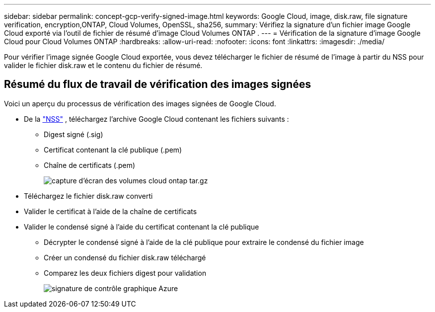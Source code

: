 ---
sidebar: sidebar 
permalink: concept-gcp-verify-signed-image.html 
keywords: Google Cloud, image, disk.raw, file signature verification, encryption,ONTAP, Cloud Volumes, OpenSSL, sha256, 
summary: Vérifiez la signature d’un fichier image Google Cloud exporté via l’outil de fichier de résumé d’image Cloud Volumes ONTAP . 
---
= Vérification de la signature d'image Google Cloud pour Cloud Volumes ONTAP
:hardbreaks:
:allow-uri-read: 
:nofooter: 
:icons: font
:linkattrs: 
:imagesdir: ./media/


[role="lead"]
Pour vérifier l'image signée Google Cloud exportée, vous devez télécharger le fichier de résumé de l'image à partir du NSS pour valider le fichier disk.raw et le contenu du fichier de résumé.



== Résumé du flux de travail de vérification des images signées

Voici un aperçu du processus de vérification des images signées de Google Cloud.

* De la https://mysupport.netapp.com/site/products/all/details/cloud-volumes-ontap/downloads-tab["NSS"^] , téléchargez l'archive Google Cloud contenant les fichiers suivants :
+
** Digest signé (.sig)
** Certificat contenant la clé publique (.pem)
** Chaîne de certificats (.pem)
+
image::screenshot_cloud_volumes_ontap_tar.gz.png[capture d'écran des volumes cloud ontap tar.gz]



* Téléchargez le fichier disk.raw converti
* Valider le certificat à l'aide de la chaîne de certificats
* Valider le condensé signé à l'aide du certificat contenant la clé publique
+
** Décrypter le condensé signé à l'aide de la clé publique pour extraire le condensé du fichier image
** Créer un condensé du fichier disk.raw téléchargé
** Comparez les deux fichiers digest pour validation
+
image::graphic_azure_check_signature.png[signature de contrôle graphique Azure]




